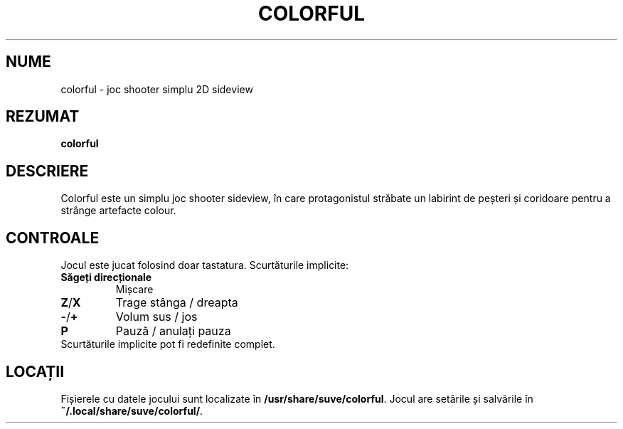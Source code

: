 .\" Manpage for colorful
.\" Contact veg@svgames.pl to correct errors or typos.
.TH COLORFUL 6 "2022-12-16" "2.0" "Manualul Jocului"
.SH NUME
colorful - joc shooter simplu 2D sideview
.SH REZUMAT
\fBcolorful\fR
.SH DESCRIERE
Colorful este un simplu joc shooter sideview, în care protagonistul străbate 
un labirint de peșteri și coridoare pentru a strânge artefacte colour.
.SH CONTROALE
Jocul este jucat folosind doar tastatura. Scurtăturile implicite:
.TP
\fBSăgeți direcționale\fR
Mișcare
.TP
\fBZ\fR/\fBX\fR
Trage stânga / dreapta
.TP
\fB\-\fR/\fB+\fR
Volum sus / jos
.TP
\fBP\fR
Pauză / anulați pauza
.TP
Scurtăturile implicite pot fi redefinite complet.
.SH LOCAȚII
Fișierele cu datele jocului sunt localizate în \fB/usr/share/suve/colorful\fR.
Jocul are setările și salvările în \fB~/.local/share/suve/colorful/\fR.
